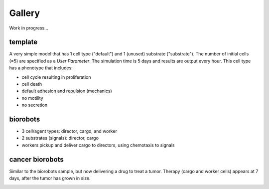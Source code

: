 Gallery
=====

.. _gallery:

Work in progress...

template
--------

.. image:: ./gallery_imgs/template1.png
   :width: 240px

A very simple model that has 1 cell type ("default") and 1 (unused) substrate ("substrate"). The number of initial cells (=5) are specified as a `User Parameter`. The simulation time is 5 days and results are output every hour. This cell type has a phenotype that includes:

* cell cycle resulting in proliferation
* cell death
* default adhesion and repulsion (mechanics)
* no motility
* no secretion


biorobots
---------

.. image:: ./gallery_imgs/biorobots0.png
   :width: 240px
.. image:: ./gallery_imgs/biorobots_12hr.png
   :width: 240px
.. image:: ./gallery_imgs/biorobots_2days.png
   :width: 240px
.. image:: ./gallery_imgs/biorobots_12hr_director_signal.png
   :width: 240px
.. image:: ./gallery_imgs/biorobots_12hr_cargo_signal.png
   :width: 240px

* 3 cell/agent types: director, cargo, and worker
* 2 substrates (signals): director, cargo
* workers pickup and deliver cargo to directors, using chemotaxis to signals

cancer biorobots
----------------

Similar to the biorobots sample, but now delivering a drug to treat a tumor. Therapy (cargo and worker cells) appears at 7 days, after the tumor has grown in size.

.. image:: ./gallery_imgs/cancerbots_6days.png
   :width: 240px
.. image:: ./gallery_imgs/cancerbots_7days.png
   :width: 240px
.. image:: ./gallery_imgs/cancerbots_8days.png
   :width: 240px
.. image:: ./gallery_imgs/cancerbots_10days.png
   :width: 240px
.. image:: ./gallery_imgs/cancerbots_userparams.png
   :width: 360px


